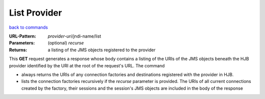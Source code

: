=============
List Provider
=============

`back to commands`_

:URL-Pattern: *provider-uri*/jndi-name/list

:Parameters:

  (optional) *recurse* 

:Returns: a listing of the JMS objects registered to the provider

This **GET** request generates a response whose body contains a
listing of the URIs of the JMS objects beneath the HJB provider
identified by the URI at the root of the request's URL.  The command

* always returns the URIs of any connection factories and destinations
  registered with the provider in HJB.

* lists the connection factories recursively if the *recurse*
  parameter is provided.  The URIs of all current connections created
  by the factory, their sessions and the session's JMS objects are
  included in the body of the response
  
.. _back to commands: ./command-list.html

.. Copyright (C) 2006 Tim Emiola